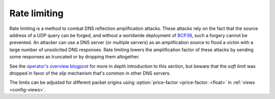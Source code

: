 .. SPDX-License-Identifier: GPL-3.0-or-later

.. _config-rate-limiting:

Rate limiting
=============

Rate limiting is a method to combat DNS reflection amplification
attacks. These attacks rely on the fact that the source address of a UDP query
can be forged, and without a worldwide deployment of `BCP38
<https://tools.ietf.org/html/bcp38>`_, such a forgery cannot be prevented.
An attacker can use a DNS server (or multiple servers) as an amplification
source to flood a victim with a large number of unsolicited DNS responses.
Rate limiting lowers the amplification factor of these attacks by sending some
responses as truncated or by dropping them altogether.

See the `operator's overview blogpost <https://en.blog.nic.cz/2024/07/15/knot-resolver-6-news-dos-protection-operators-overview/>`_
for more in depth introduction to this section,
but beware that the *soft limit* was dropped in favor of the *slip* mechanism
that's common in other DNS servers.

The limits can be adjusted for different packet origins using :option:`price-factor <price-factor: <float>` in :ref:`views <config-views>`.

.. option:: rate-limiting/rate-limit: <int>

    Maximal allowed number of UDP queries per second from a single IPv6 or IPv4 address.
    To be set according to the server performance.
    Setting the value enables rate limiting as the rest of the configuration is optional.

    Rate limiting is performed for the whole address and several chosen prefixes.
    The limits of prefixes are constant multiples of :option:`rate-limit <rate-limiting/rate-limit: <int>`.
    The specific prefixes and multipliers, which might be adjusted in the future, are as follows:

    .. table::

       +------+------+------+------+------+------+
       | IPv6 | /128 |  /64 |  /56 |  /48 |  /32 |
       +======+======+======+======+======+======+
       |      |    1 |    2 |    3 |    4 |   64 |
       +------+------+------+------+------+------+

    .. table::

       +------+------+------+------+------+
       | IPv4 |  /32 |  /24 |  /20 |  /18 |
       +======+======+======+======+======+
       |      |    1 |   32 |  256 |  768 |
       +------+------+------+------+------+

    With each host/network, a counter of unrestricted responses is associated;
    if the counter would exceed its capacity, it is not incremented and the response is restricted.
    Counters use exponential decay for lowering their values,
    i.e. they are lowered by a constant fraction of their value each millisecond.
    The specified rate limit is reached, when the number of queries is the same every millisecond;
    sending many queries once a second or even a larger timespan leads to a more strict limiting.


.. option:: rate-limiting/instant-limit: <int>

    :default: 50

    Maximal allowed number of queries at a single point in time from a single IPv6 or IPv4 address.
    To be set according to the expected normal behaviour of clients; likely not needed to be alterered.
    The limits for prefixes use the same multipliers as for :option:`rate-limit <rate-limiting/rate-limit: <int>`.

    This limit is relevant for bursts of queries,
    e.g. when a recently inactive host/network suddenly starts sending many queries.

    The :option:`instant-limit <rate-limiting/instant-limit: <int>`
    sets the actual capacity of each counter of responses,
    and together with the :option:`rate-limit <rate-limiting/rate-limit: <int>`
    they set the fraction by which the counter is periodically lowered.
    The :option:`instant-limit <rate-limiting/instant-limit: <int>` may be at least
    :option:`rate-limit <rate-limiting/rate-limit: <int>` **/ 1000**, at which point the
    counters are zeroed each millisecond.


.. option:: rate-limiting/slip: <int>

    :default: 2

    Number of restricted responses out of which one is sent as truncated, the others are dropped.

    As attacks using DNS/UDP are usually based on a forged source address,
    an attacker could deny services to the victim's netblock if all
    responses would be completely blocked. The idea behind SLIP mechanism
    is to send each N\ :sup:`th` response as truncated, thus allowing client to
    reconnect via TCP for at least some degree of service. It is worth
    noting, that some responses can't be truncated (e.g. SERVFAIL).

    - Setting the value to **0** will cause all rate-limited responses to
      be dropped. The outbound bandwidth and packet rate will be strictly capped
      by the :option:`rate-limit <rate-limiting/rate-limit: <int>` option.
      All legitimate requestors affected
      by the limit will face denial of service and will observe excessive timeouts.
      Therefore this setting is not recommended.

    - Setting the value to **1** will cause all rate-limited responses to
      be sent as truncated. The amplification factor of the attack will be reduced,
      but the outbound data bandwidth won't be lower than the incoming bandwidth.
      Also the outbound packet rate will be the same as without rate limiting.

    - Setting the value to **2** will cause approximately half of the rate-limited responses
      to be dropped, and the other half will be sent as truncated. With this
      configuration, both outbound bandwidth and packet rate will be lower than the
      inbound. On the other hand, the dropped responses enlarge the time window
      for possible cache poisoning attack on the resolver.

    - Setting the value to anything **larger than 2** will keep on decreasing
      the outgoing rate-limited bandwidth, packet rate, and chances to notify
      legitimate requestors to reconnect using TCP. These attributes are inversely
      proportional to the configured value. Setting the value high is not advisable.


.. option:: rate-limiting/capacity: <int>

    :default: 524288

    Maximal number of stored hosts/networks with their counters.
    The data structure tries to store only the most frequent sources,
    so it is safe to set it according to the expected maximal number of limited ones.

    Use **1.4 *** ``maximum-qps`` **/** :option:`rate-limit <rate-limiting/rate-limit: <int>`,
    where ``maximum-qps`` is the number of queries which can be handled by the server per second.
    There is at most ``maximum-qps`` **/** :option:`rate-limit <rate-limiting/rate-limit: <int>` limited hosts;
    larger networks have higher limits, so they require only a fraction of the value (handled by the **1.4** multiplier).
    The value will be rounded up to the nearest power of two.

    The memory occupied by one table structure is **8 *** :option:`capacity <rate-limiting/capacity: <int>` Bytes.


.. option:: rate-limiting/log-period: <time ms|s|m|h|d>

    :default: 0s

    Minimal time between two log messages, or ``0s`` to disable logging.

    If a response is limited, the address and the prefix on which it was blocked is logged
    and logging is disabled for the :option:`log-period <rate-limiting/log-period: <time ms|s|m|h|d>`.
    As long as limiting is needed, one source is logged each period
    and sources with more blocked queries have greater probability to be chosen.


.. option:: rate-limiting/dry-run: true|false

    :default: false

    Perform only classification and logging but no restrictions.
